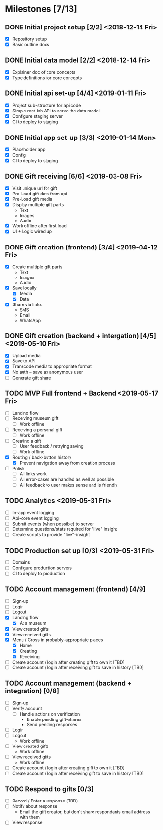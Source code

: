 * Milestones [7/13]
** DONE Initial project setup [2/2] <2018-12-14 Fri>
   CLOSED: [2018-12-10 Mon 18:14] DEADLINE: <2018-12-14 Fri>
   - [X] Repository setup
   - [X] Basic outline docs

** DONE Initial data model [2/2] <2018-12-14 Fri>
   CLOSED: [2018-12-14 Fri 14:45] DEADLINE: <2018-12-14 Fri>
   - [X] Explainer doc of core concepts
   - [X] Type definitions for core concepts

** DONE Initial api set-up [4/4] <2019-01-11 Fri>
   CLOSED: [2019-02-14 Thu 17:13] DEADLINE: <2019-01-11 Fri>
   - [X] Project sub-structure for api code
   - [X] Simple rest-ish API to serve the data model
   - [X] Configure staging server
   - [X] CI to deploy to staging

** DONE Initial app set-up [3/3] <2019-01-14 Mon>
   CLOSED: [2019-02-14 Thu 10:23] DEADLINE: <2019-01-14 Mon>
   - [X] Placeholder app
   - [X] Config
   - [X] CI to deploy to staging

** DONE Gift receiving [6/6] <2019-03-08 Fri>
   CLOSED: [2019-04-12 Fri 12:38] DEADLINE: <2019-03-08 Fri>
   - [X] Visit unique url for gift
   - [X] Pre-Load gift data from api
   - [X] Pre-Load gift media
   - [X] Display multiple gift parts
     - Text
     - Images
     - Audio
   - [X] Work offline after first load
   - [X] UI + Logic wired up

** DONE Gift creation (frontend) [3/4] <2019-04-12 Fri>
   CLOSED: [2019-05-02 Thu 12:10] DEADLINE: <2019-04-12 Fri>
   - [X] Create multiple gift parts
     - Text
     - Images
     - Audio
   - [X] Save locally
     - [X] Media
     - [X] Data
   - [X] Share via links
     - SMS
     - Email
     - WhatsApp

** DONE Gift creation (backend + intergation) [4/5] <2019-05-10 Fri>
   CLOSED: [2019-05-16 Thu 15:56] DEADLINE: <2019-05-10 Fri>
   - [X] Upload media
   - [X] Save to API
   - [X] Transcode media to appropriate format
   - [X] No auth -- save as anonymous user
   - [ ] Generate gift share

** TODO MVP Full frontend + Backend <2019-05-17 Fri>
   DEADLINE: <2019-05-17 Fri>
   - [ ] Landing flow
   - [ ] Receiving museum gift
     - [ ] Work offline
   - [ ] Receiving a personal gift
     - [ ] Work offline
   - [ ] Creating a gift
     - [ ] User feedback / retrying saving
     - [ ] Work offline
   - [X] Routing / back-button history
     - [X] Prevent navigation away from creation process
   - [ ] Polish
     - [ ] All links work
     - [ ] All error-cases are handled as well as possible
     - [ ] All feedback to user makes sense and is friendly

** TODO Analytics <2019-05-31 Fri>
   DEADLINE: <2019-05-31 Fri>
   - [ ] In-app event logging
   - [ ] Api-core event logging
   - [ ] Submit events (when possible) to server
   - [ ] Determine questions/stats required for "live" insight
   - [ ] Create scripts to provide "live"-insight

** TODO Production set up [0/3] <2019-05-31 Fri>
   DEADLINE: <2019-05-31 Fri>
   - [ ] Domains
   - [ ] Configure production servers
   - [ ] CI to deploy to production

** TODO Account management (frontend) [4/9]
   - [ ] Sign-up
   - [ ] Login
   - [ ] Logout
   - [X] Landing flow
     - [X] At a museum
   - [X] View created gifts
   - [X] View received gifts
   - [X] Menu / Cross in probably-appropriate places
     - [X] Home
     - [X] Creating
     - [X] Receiving
   - [ ] Create account / login after creating gift to own it [TBD]
   - [ ] Create account / login after receiving gift to save in history [TBD]

** TODO Account management (backend + integration) [0/8]
   - [ ] Sign-up
   - [ ] Verify account
     - [ ] Handle actions on verification
       - Enable pending gift-shares
       - Send pending responses
   - [ ] Login
   - [ ] Logout
     - Work offline
   - [ ] View created gifts
     - Work offline
   - [ ] View received gifts
     - Work offline
   - [ ] Create account / login after creating gift to own it [TBD]
   - [ ] Create account / login after receiving gift to save in history [TBD]

** TODO Respond to gifts [0/3]
   - [ ] Record / Enter a response (TBD)
   - [ ] Notify about response
     - Email the gift creator, but don't share respondants email address with them
   - [ ] View response
